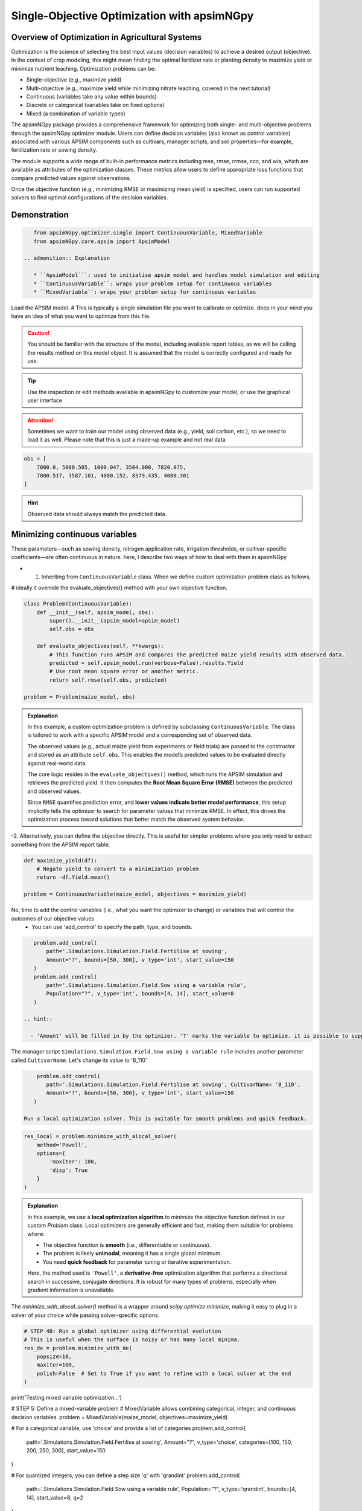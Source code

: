
Single-Objective Optimization with apsimNGpy
============================================


Overview of Optimization in Agricultural Systems
^^^^^^^^^^^^^^^^^^^^^^^^^^^^^^^^^^^^^^^^^^^^^^^^^^^

Optimization is the science of selecting the best input values (decision variables) to achieve a desired output (objective). In the context of crop modeling, this might mean finding the optimal fertilizer rate or planting density to maximize yield or minimize nutrient leaching. Optimization problems can be:

- Single-objective (e.g., maximize yield)
- Multi-objective (e.g., maximize yield while minimizing nitrate leaching, covered in the next tutorial)
- Continuous (variables take any value within bounds)
- Discrete or categorical (variables take on fixed options)
- Mixed (a combination of variable types)

The apsimNGpy package provides a comprehensive framework for optimizing both single- and multi-objective problems through the apsimNGpy.optimizer module. Users can define decision variables (also known as control variables) associated with various APSIM components such as cultivars, manager scripts, and soil properties—for example, fertilization rate or sowing density.

The module supports a wide range of built-in performance metrics including mse, rmse, rrmse, ccc, and wia, which are available as attributes of the optimization classes. These metrics allow users to define appropriate loss functions that compare predicted values against observations.

Once the objective function (e.g., minimizing RMSE or maximizing mean yield) is specified, users can run supported solvers to find optimal configurations of the decision variables.

Demonstration
^^^^^^^^^^^^^

.. code-block:: python

    from apsimNGpy.optimizer.single import ContinuousVariable, MixedVariable
    from apsimNGpy.core.apsim import ApsimModel

 .. admonition:: Explanation

    * ``ApsimModel```: used to initialise apsim model and handles model simulation and editing
    * ``ContinuousVariable``: wraps your problem setup for continuous variables
    * ``MixedVariable``: wraps your problem setup for continuous variables


Load the APSIM model. # This is typically a single simulation file you want to calibrate or optimize. deep in your mind you have an idea of what you want to optimize from this file.

.. code-block:: python
   maize_model = ApsimModel("Maize") # replace with the template path

.. caution::

  You should be familiar with the structure of the model, including available report tables, as we will be calling the results method on this model object. It is assumed that the model is correctly configured and ready for use.

.. tip::

   Use the inspection or edit methods available in apsimNGpy to customize your model, or use the graphical user interface

.. attention::

    Sometimes we want to train our model using observed data (e.g., yield, soil carbon, etc.), so we need to load it as well. Please note that this is just a made-up example and not real data
.. code-block:: python

    obs = [
        7000.0, 5000.505, 1000.047, 3504.000, 7820.075,
        7000.517, 3587.101, 4000.152, 8379.435, 4000.301
    ]

.. hint::

   Observed data should always match the predicted data.

Minimizing continuous variables
^^^^^^^^^^^^^^^^^^^^^^^^^^^^^^^
These parameters—such as sowing density, nitrogen application rate, irrigation thresholds, or cultivar-specific coefficients—are often continuous in nature. here, I describe two ways of how to deal with them in apsimNGpy

- 1. Inheriting from ``ContinuousVariable`` class. When we define custom optimization problem class as follows,
# ideally it override the evaluate_objectives() method with your own objective function.

.. code-block:: python

    class Problem(ContinuousVariable):
        def __init__(self, apsim_model, obs):
            super().__init__(apsim_model=apsim_model)
            self.obs = obs

        def evaluate_objectives(self, **kwargs):
            # This function runs APSIM and compares the predicted maize yield results with observed data.
            predicted = self.apsim_model.run(verbose=False).results.Yield
            # Use root mean square error or another metric.
            return self.rmse(self.obs, predicted)

    problem = Problem(maize_model, obs)


.. admonition:: Explanation

    In this example, a custom optimization problem is defined by subclassing ``ContinuousVariable``.
    The class is tailored to work with a specific APSIM model and a corresponding set of observed data.

    The observed values (e.g., actual maize yield from experiments or field trials) are passed to the constructor and stored as an attribute ``self.obs``. This enables the model’s predicted values to be evaluated directly against real-world data.

    The core logic resides in the ``evaluate_objectives()`` method, which runs the APSIM simulation and retrieves the predicted yield. It then computes the **Root Mean Square Error (RMSE)** between the predicted and observed values.

    Since ``RMSE`` quantifies prediction error, and **lower values indicate better model performance**, this setup implicitly tells the optimizer to search for parameter values that minimize RMSE. In effect, this drives the optimization process toward solutions that better match the observed system behavior.

-2.  Alternatively, you can define the objective directly. This is useful for simpler problems where you only need to extract something from the APSIM report table.

.. code-block:: python

    def maximize_yield(df):
        # Negate yield to convert to a minimization problem
        return -df.Yield.mean()

    problem = ContinuousVariable(maize_model, objectives = maximize_yield)

No, time to add  the control variables (i.e., what you want the optimizer to change) or variables that will control the outcomes of our objective values
 - You can use 'add_control' to specify the path, type, and bounds.


.. code-block:: python

    problem.add_control(
        path='.Simulations.Simulation.Field.Fertilise at sowing',
        Amount="?", bounds=[50, 300], v_type='int', start_value=150
    )
    problem.add_control(
        path='.Simulations.Simulation.Field.Sow using a variable rule',
        Population="?", v_type='int', bounds=[4, 14], start_value=8
    )

 .. hint::

   - 'Amount' will be filled in by the optimizer. '?' marks the variable to optimize. it is possible to supply extra parameters associated with any of the model path, this is important if you want to change them on the fly, but you dont want to optimize them. let's see an example

The manager script ``Simulations.Simulation.Field.Sow using a variable rule`` includes another parameter called ``CultivarName``. Let's change its value to 'B_110'

.. code-block:: python

     problem.add_control(
        path='.Simulations.Simulation.Field.Fertilise at sowing', CultivarName= 'B_110',
        Amount="?", bounds=[50, 300], v_type='int', start_value=150
    )

 Run a local optimization solver. This is suitable for smooth problems and quick feedback.

.. code-block:: python

    res_local = problem.minimize_with_alocal_solver(
        method='Powell',
        options={
            'maxiter': 100,
            'disp': True
        }
    )

.. admonition:: Explanation

    In this example, we use a **local optimization algorithm** to minimize the objective function defined in our custom `Problem` class. Local optimizers are generally efficient and fast, making them suitable for problems where:

    - The objective function is **smooth** (i.e., differentiable or continuous).
    - The problem is likely **unimodal**, meaning it has a single global minimum.
    - You need **quick feedback** for parameter tuning or iterative experimentation.

    Here, the method used is ``'Powell'``, a **derivative-free** optimization algorithm that performs a directional search in successive, conjugate directions. It is robust for many types of problems, especially when gradient information is unavailable.

The `minimize_with_alocal_solver()` method is a wrapper around `scipy.optimize.minimize`, making it easy to plug in a solver of your choice while passing solver-specific options.


.. code-block:: python

    # STEP 4B: Run a global optimizer using differential evolution
    # This is useful when the surface is noisy or has many local minima.
    res_de = problem.minimize_with_de(
        popsize=10,
        maxiter=100,
        polish=False  # Set to True if you want to refine with a local solver at the end
    )


print('Testing mixed variable optimization...')

# STEP 5: Define a mixed-variable problem
# MixedVariable allows combining categorical, integer, and continuous decision variables.
problem = MixedVariable(maize_model, objectives=maximize_yield)

# For a categorical variable, use 'choice' and provide a list of categories
problem.add_control(
    path='.Simulations.Simulation.Field.Fertilise at sowing',
    Amount="?", v_type='choice', categories=[100, 150, 200, 250, 300], start_value=150
)

# For quantized integers, you can define a step size 'q' with 'qrandint'
problem.add_control(
    path='.Simulations.Simulation.Field.Sow using a variable rule',
    Population="?", v_type='qrandint', bounds=[4, 14], start_value=8, q=2
)

# STEP 6: Run optimizers on the mixed-variable problem
res_mixed_local = problem.minimize_with_alocal_solver(method='Powell')
res_mixed_de = problem.minimize_with_de(popsize=20, polish=True)

# STEP 7: Review results
# Use .x, .fun, or convert to DataFrame to review the best configurations and scores.
